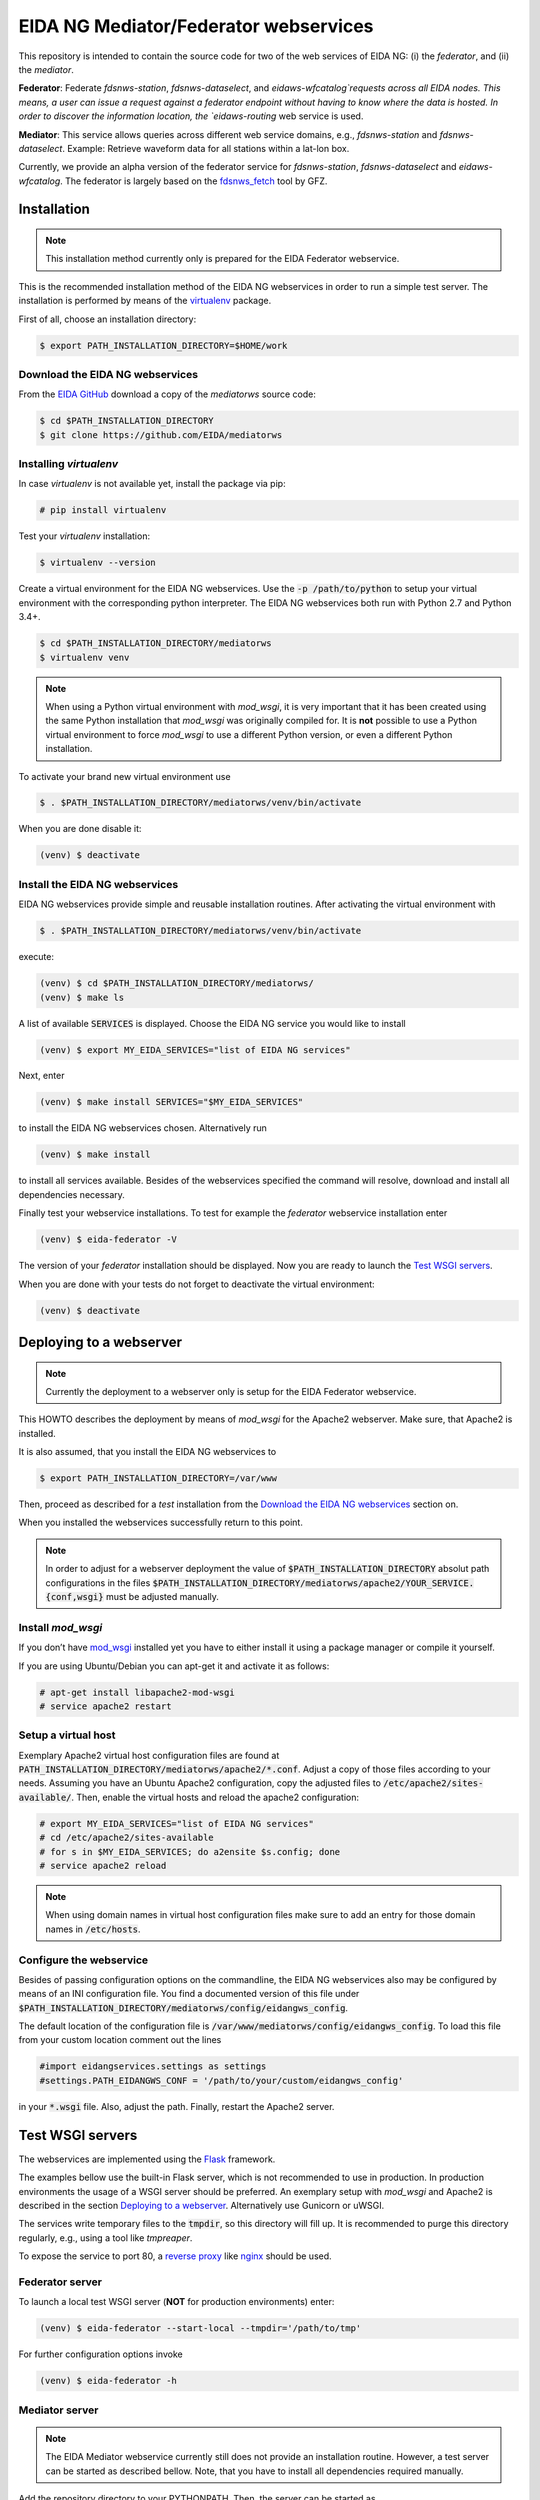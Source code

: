 **************************************
EIDA NG Mediator/Federator webservices
**************************************

This repository is intended to contain the source code for two of the web
services of EIDA NG: (i) the *federator*, and (ii) the *mediator*.

**Federator**: Federate `fdsnws-station`, `fdsnws-dataselect`, and 
`eidaws-wfcatalog`requests across all EIDA nodes. This means, a user can issue 
a request against a federator endpoint without having to know where the data is 
hosted. In order to discover the information location, the `eidaws-routing` web 
service is used.

**Mediator**: This service allows queries across different web service domains, 
e.g., `fdsnws-station` and `fdsnws-dataselect`. Example: Retrieve waveform data
for all stations within a lat-lon box.

Currently, we provide an alpha version of the federator service for
`fdsnws-station`, `fdsnws-dataselect` and `eidaws-wfcatalog`. The federator is
largely based on the `fdsnws_fetch
<https://github.com/andres-h/fdsnws_scripts/blob/master/fdsnws_fetch.py>`_ tool by GFZ.

Installation
============

.. note::

  This installation method currently only is prepared for the EIDA Federator
  webservice. 

This is the recommended installation method of the EIDA NG webservices in order
to run a simple test server. The installation is performed by means of the
`virtualenv <https://pypi.python.org/pypi/virtualenv>`_ package.

First of all, choose an installation directory:

.. code::

  $ export PATH_INSTALLATION_DIRECTORY=$HOME/work

Download the EIDA NG webservices
--------------------------------

From the `EIDA GitHub <https://github.com/EIDA/mediatorws>`_ download a copy of
the *mediatorws* source code:

.. code::

  $ cd $PATH_INSTALLATION_DIRECTORY
  $ git clone https://github.com/EIDA/mediatorws


Installing *virtualenv*
-----------------------

In case *virtualenv* is not available yet, install the package via pip:

.. code::

  # pip install virtualenv

Test your *virtualenv* installation:

.. code::

  $ virtualenv --version

Create a virtual environment for the EIDA NG webservices. Use the :code:`-p
/path/to/python` to setup your virtual environment with the corresponding
python interpreter. The EIDA NG webservices both run with Python 2.7 and Python
3.4+.

.. code::

  $ cd $PATH_INSTALLATION_DIRECTORY/mediatorws
  $ virtualenv venv

.. note::

  When using a Python virtual environment with *mod_wsgi*, it is very important
  that it has been created using the same Python installation that *mod_wsgi*
  was originally compiled for. It is **not** possible to use a Python virtual
  environment to force *mod_wsgi* to use a different Python version, or even a
  different Python installation.

To activate your brand new virtual environment use

.. code::

  $ . $PATH_INSTALLATION_DIRECTORY/mediatorws/venv/bin/activate

When you are done disable it:

.. code::

  (venv) $ deactivate

Install the EIDA NG webservices
-------------------------------

EIDA NG webservices provide simple and reusable installation routines. After
activating the virtual environment with

.. code::

  $ . $PATH_INSTALLATION_DIRECTORY/mediatorws/venv/bin/activate


execute:

.. code::

  (venv) $ cd $PATH_INSTALLATION_DIRECTORY/mediatorws/ 
  (venv) $ make ls

A list of available :code:`SERVICES` is displayed. Choose the EIDA NG service
you would like to install

.. code::

  (venv) $ export MY_EIDA_SERVICES="list of EIDA NG services"

Next, enter

.. code::

  (venv) $ make install SERVICES="$MY_EIDA_SERVICES"

to install the EIDA NG webservices chosen. Alternatively run

.. code::

  (venv) $ make install 

to install all services available. Besides of the webservices specified the
command will resolve, download and install all dependencies necessary.

Finally test your webservice installations. To test for example the *federator*
webservice installation enter

.. code::

  (venv) $ eida-federator -V

The version of your *federator* installation should be displayed. Now you are
ready to launch the `Test WSGI servers`_.

When you are done with your tests do not forget to deactivate the virtual
environment:

.. code::

  (venv) $ deactivate


Deploying to a webserver
========================

.. note::

  Currently the deployment to a webserver only is setup for the EIDA Federator
  webservice.

This HOWTO describes the deployment by means of *mod_wsgi* for the Apache2
webserver. Make sure, that Apache2 is installed. 

It is also assumed, that you install the EIDA NG webservices to 

.. code::

  $ export PATH_INSTALLATION_DIRECTORY=/var/www

Then, proceed as described for a *test* installation from the `Download the
EIDA NG webservices`_ section on.

When you installed the webservices successfully return to this point.

.. note::

  In order to adjust for a webserver deployment the value of
  :code:`$PATH_INSTALLATION_DIRECTORY` absolut path configurations in the files
  :code:`$PATH_INSTALLATION_DIRECTORY/mediatorws/apache2/YOUR_SERVICE.{conf,wsgi}`
  must be adjusted manually.

Install *mod_wsgi*
------------------

If you don’t have `mod_wsgi <https://modwsgi.readthedocs.io/en/develop/>`_
installed yet you have to either install it using a package manager or compile
it yourself.

If you are using Ubuntu/Debian you can apt-get it and activate it as follows:

.. code::

  # apt-get install libapache2-mod-wsgi
  # service apache2 restart

Setup a virtual host
--------------------

Exemplary Apache2 virtual host configuration files are found at
:code:`PATH_INSTALLATION_DIRECTORY/mediatorws/apache2/*.conf`. Adjust a copy of
those files according to your needs. Assuming you have an Ubuntu Apache2
configuration, copy the adjusted files to :code:`/etc/apache2/sites-available/`.
Then, enable the virtual hosts and reload the apache2 configuration:

.. code::

  # export MY_EIDA_SERVICES="list of EIDA NG services"
  # cd /etc/apache2/sites-available
  # for s in $MY_EIDA_SERVICES; do a2ensite $s.config; done
  # service apache2 reload

.. note::

  When using domain names in virtual host configuration files make sure to
  add an entry for those domain names in :code:`/etc/hosts`.
  
Configure the webservice 
------------------------

Besides of passing configuration options on the commandline, the EIDA NG
webservices also may be configured by means of an INI configuration file. You
find a documented version of this file under
:code:`$PATH_INSTALLATION_DIRECTORY/mediatorws/config/eidangws_config`.

The default location of the configuration file is
:code:`/var/www/mediatorws/config/eidangws_config`. To load this file from your
custom location comment out the lines 

.. code:: python

  #import eidangservices.settings as settings
  #settings.PATH_EIDANGWS_CONF = '/path/to/your/custom/eidangws_config'

in your :code:`*.wsgi` file. Also, adjust the path. Finally, restart the
Apache2 server.


Test WSGI servers
=================

The webservices are implemented using the `Flask <http://flask.pocoo.org/>`_
framework.

The examples bellow use the built-in Flask server, which is not recommended to
use in production. In production environments the usage of a WSGI server should
be preferred. An exemplary setup with *mod_wsgi* and Apache2 is described in
the section `Deploying to a webserver`_. Alternatively use Gunicorn or uWSGI.

The services write temporary files to the :code:`tmpdir`, so this directory will
fill up. It is recommended to purge this directory regularly, e.g., using a
tool like `tmpreaper`.

To expose the service to port 80, a `reverse proxy
<https://en.wikipedia.org/wiki/Reverse_proxy>`_ like `nginx
<https://www.nginx.com/>`_ should be used. 

Federator server
----------------

To launch a local test WSGI server (**NOT** for production environments) enter:

.. code::

  (venv) $ eida-federator --start-local --tmpdir='/path/to/tmp'

For further configuration options invoke

.. code::

  (venv) $ eida-federator -h

Mediator server
---------------

.. note::

  The EIDA Mediator webservice currently still does not provide an installation
  routine. However, a test server can be started as described bellow. Note,
  that you have to install all dependencies required manually.

Add the repository directory to your PYTHONPATH. Then, the server can be
started as

.. code::

  $ python -m eidangservices.mediator.server --port=5001 --tmpdir='/path/to/tmp'

The server writes temporary files to the tmpdir, so this directory will fill up.
It is recommended to purge this directory regularly, e.g., using a tool like
tmpreaper.


Missing features and limitations
================================

* The **/queryauth** route of the `fdsnws-dataselect` service is not yet
  implemented
* Error message texts are JSON, not plain text



